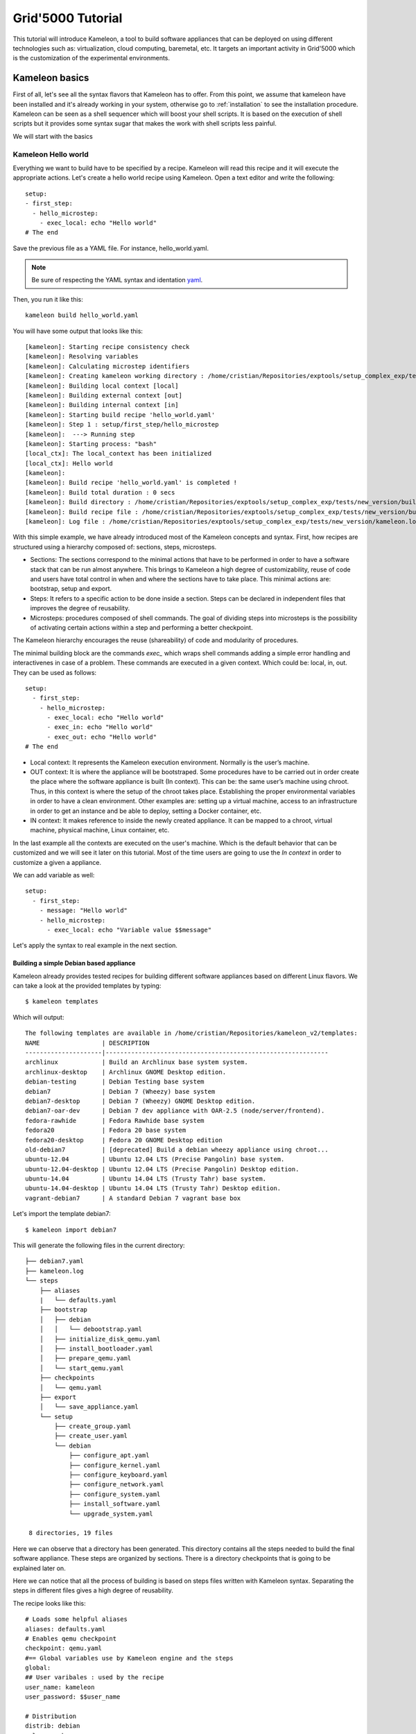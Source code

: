==================
Grid'5000 Tutorial
==================

This tutorial will introduce Kameleon, a tool to build software appliances that can be
deployed on using different technologies such as: virtualization, cloud computing, baremetal, etc.
It targets an important activity in Grid'5000 which is the customization of the experimental environments.

---------------
Kameleon basics
---------------

First of all, let's see all the syntax flavors that Kameleon has to offer.
From this point, we assume that kameleon have been installed and it's already working
in your system, otherwise go to :ref:`installation` to see the installation procedure.
Kameleon can be seen as a shell sequencer which will boost your shell scripts.
It is based on the execution of shell scripts but it provides some syntax sugar that makes
the work with shell scripts less painful.

We will start with the basics

Kameleon Hello world
~~~~~~~~~~~~~~~~~~~~

Everything we want to build have to be specified by a recipe. Kameleon will read this recipe
and it will execute the appropriate actions. Let's create a hello world recipe using Kameleon.
Open a text editor and write the following::

     setup:
     - first_step:
       - hello_microstep:
         - exec_local: echo "Hello world"
     # The end

Save the previous file as a YAML file. For instance, hello_world.yaml.

.. note::
    Be sure of respecting the YAML syntax and identation `yaml`_.

.. _yaml: http://www.yaml.org/


Then, you run it like this::

     kameleon build hello_world.yaml

You will have some output that looks like this::

      [kameleon]: Starting recipe consistency check
      [kameleon]: Resolving variables
      [kameleon]: Calculating microstep identifiers
      [kameleon]: Creating kameleon working directory : /home/cristian/Repositories/exptools/setup_complex_exp/tests/new_version/build/hello_world
      [kameleon]: Building local context [local]
      [kameleon]: Building external context [out]
      [kameleon]: Building internal context [in]
      [kameleon]: Starting build recipe 'hello_world.yaml'
      [kameleon]: Step 1 : setup/first_step/hello_microstep
      [kameleon]:  ---> Running step
      [kameleon]: Starting process: "bash"
      [local_ctx]: The local_context has been initialized
      [local_ctx]: Hello world
      [kameleon]:
      [kameleon]: Build recipe 'hello_world.yaml' is completed !
      [kameleon]: Build total duration : 0 secs
      [kameleon]: Build directory : /home/cristian/Repositories/exptools/setup_complex_exp/tests/new_version/build/hello_world
      [kameleon]: Build recipe file : /home/cristian/Repositories/exptools/setup_complex_exp/tests/new_version/build/hello_world/kameleon_build_recipe.yaml
      [kameleon]: Log file : /home/cristian/Repositories/exptools/setup_complex_exp/tests/new_version/kameleon.log

With this simple example, we have already introduced most of the Kameleon concepts and syntax.
First, how recipes are structured using a hierarchy composed of: sections, steps, microsteps.

* Sections: The sections correspond to the minimal actions that have to be performed in order to have a software
  stack that can be run almost anywhere. This brings to Kameleon a high degree of customizability, reuse of
  code and users have total control in when and where the
  sections have to take place. This minimal actions are: bootstrap, setup and export.

* Steps: It refers to a specific action to be done inside a section.
  Steps can be declared in independent files that improves the degree of reusability.

* Microsteps: procedures composed of shell commands. The goal of dividing steps into microsteps is the
  possibility of activating certain actions within a step and performing a better checkpoint.

The Kameleon hierarchy encourages the reuse (shareability) of code and modularity of procedures.

The minimal building block are the commands *exec_* which wraps shell commands adding
a simple error handling and interactivenes in case of a problem.
These commands are executed in a given context. Which could be: local, in, out.
They can be used as follows::

     setup:
       - first_step:
         - hello_microstep:
           - exec_local: echo "Hello world"
	   - exec_in: echo "Hello world"
	   - exec_out: echo "Hello world"
     # The end


* Local context: It represents the Kameleon execution environment. Normally is the user’s machine.

* OUT context: It is where the appliance will be bootstraped. Some procedures have to be carried out in
  order create the place where the software appliance is built (In context).
  This can be: the same user’s machine using chroot.
  Thus, in this context is where the setup of the chroot takes place.
  Establishing the proper environmental variables in order to have a clean environment.
  Other examples are: setting up a virtual machine, access to an infrastructure in order to get an instance and be able to deploy, setting
  a Docker container, etc.

* IN context: It makes reference to inside the newly
  created appliance. It can be mapped to a chroot,
  virtual machine, physical machine, Linux container, etc.

In the last example all the contexts are executed on the user's machine.
Which is the default behavior that can be customized and we will see it later on this tutorial.
Most of the time users are going to use the *In context* in order to customize a given a appliance.

We can add variable as well::

     setup:
       - first_step:
         - message: "Hello world"
         - hello_microstep:
           - exec_local: echo "Variable value $$message"


Let's apply the syntax to real example in the next section.

Building a simple Debian based appliance
========================================

Kameleon already provides tested recipes for building different software appliances based
on different Linux flavors. We can take a look at the provided templates by typing::

     $ kameleon templates

Which will output::

    The following templates are available in /home/cristian/Repositories/kameleon_v2/templates:
    NAME                 | DESCRIPTION
    ---------------------|-------------------------------------------------------------
    archlinux            | Build an Archlinux base system system.
    archlinux-desktop    | Archlinux GNOME Desktop edition.
    debian-testing       | Debian Testing base system
    debian7              | Debian 7 (Wheezy) base system
    debian7-desktop      | Debian 7 (Wheezy) GNOME Desktop edition.
    debian7-oar-dev      | Debian 7 dev appliance with OAR-2.5 (node/server/frontend).
    fedora-rawhide       | Fedora Rawhide base system
    fedora20             | Fedora 20 base system
    fedora20-desktop     | Fedora 20 GNOME Desktop edition
    old-debian7          | [deprecated] Build a debian wheezy appliance using chroot...
    ubuntu-12.04         | Ubuntu 12.04 LTS (Precise Pangolin) base system.
    ubuntu-12.04-desktop | Ubuntu 12.04 LTS (Precise Pangolin) Desktop edition.
    ubuntu-14.04         | Ubuntu 14.04 LTS (Trusty Tahr) base system.
    ubuntu-14.04-desktop | Ubuntu 14.04 LTS (Trusty Tahr) Desktop edition.
    vagrant-debian7      | A standard Debian 7 vagrant base box


Let's import the template debian7::

    $ kameleon import debian7

This will generate the following files in the current directory::

    ├── debian7.yaml
    ├── kameleon.log
    └── steps
        ├── aliases
        |   └── defaults.yaml
	├── bootstrap
	│   ├── debian
	│   │   └── debootstrap.yaml
	│   ├── initialize_disk_qemu.yaml
	│   ├── install_bootloader.yaml
	│   ├── prepare_qemu.yaml
	│   └── start_qemu.yaml
	├── checkpoints
	│   └── qemu.yaml
	├── export
	│   └── save_appliance.yaml
	└── setup
	    ├── create_group.yaml
	    ├── create_user.yaml
	    └── debian
	        ├── configure_apt.yaml
		├── configure_kernel.yaml
		├── configure_keyboard.yaml
		├── configure_network.yaml
		├── configure_system.yaml
		├── install_software.yaml
		└── upgrade_system.yaml

     8 directories, 19 files

Here we can observe that a directory has been generated.
This directory contains all the steps needed to build the final software appliance.
These steps are organized by sections. There is a directory checkpoints that is going
to be explained later on.

Here we can notice that all the process of building is based on steps files written with Kameleon syntax.
Separating the steps in different files gives a high degree of reusability.

The recipe looks like this::

     # Loads some helpful aliases
     aliases: defaults.yaml
     # Enables qemu checkpoint
     checkpoint: qemu.yaml
     #== Global variables use by Kameleon engine and the steps
     global:
     ## User varibales : used by the recipe
     user_name: kameleon
     user_password: $$user_name

     # Distribution
     distrib: debian
     release: wheezy
     arch: amd64

     ## QEMU options
     qemu_enable_kvm: true
     qemu_cpu: 2
     qemu_memory_size: 512
     qemu_monitor_port: 10023
     qemu_ssh_port: 55423
     qemu_arch: x86_64

     ## Disk options
     nbd_device: /dev/nbd1
     image_disk: $$kameleon_cwd/base_$$kameleon_recipe_name.qcow2
     image_size: 10G
     filesystem_type: ext4

     # rootfs options
     rootfs: $$kameleon_cwd/rootfs
     rootfs_download_path: /var/cache/kameleon/$$distrib/$$release/$$arch/rootfs

     ## System variables. Required by kameleon engine
     # Include specific steps
     include_steps:
       - $$distrib/$$release
       - $$distrib

     # Apt options
     apt_repository: http://ftp.debian.org/debian/
     apt_enable_contrib: true
     apt_enable_nonfree: true
     apt_install_recommends: false

     # Shell session from where we launch exec_out commands. There is often a
     # local bash session, but it can be a remote shell on other machines or on
     # any shell. (eg. bash, chroot, fakechroot, ssh, tmux, lxc...)
     out_context:
       cmd: bash
       workdir: $$kameleon_cwd

     # Shell session that allows us to connect to the building machine in order to
     # configure it and setup additional programs
     ssh_config_file: $$kameleon_cwd/ssh_config
     in_context:
       cmd: LC_ALL=POSIX ssh -F $$ssh_config_file $$kameleon_recipe_name -t /bin/bash
       workdir: /

     #== Bootstrap the new system and create the 'in_context'
     bootstrap:
       - debootstrap:
         - include_pkg: >
           ifupdown locales libui-dialog-perl dialog isc-dhcp-client netbase
           net-tools iproute acpid openssh-server pciutils extlinux
           linux-image-$$arch
         - release: $$release
	 - arch: $$arch
         - repository: $$apt_repository
         - enable_cache: true
       - initialize_disk_qemu
       - prepare_qemu
       - install_bootloader
       - start_qemu

     #== Install and configuration steps
     # WARNING: this part should be independante from the out context (whenever
     # possible...)
     setup:
     # Install
       - configure_apt:
         - repository: $$apt_repository
         - enable_contrib_repo: $$apt_enable_contrib
         - enable_nonfree_repo: $$apt_enable_nonfree
         - install_recommends: $$apt_install_recommends
       - upgrade_system:
         - dist_upgrade: true
       - install_software:
         - packages: >
           debian-keyring ntp zip unzip rsync sudo less vim bash-completion
       - configure_kernel:
         - arch: $$arch
       # Configuration
       - configure_system:
         - locales: POSIX C en_US fr_FR de_DE
         - lang: en_US.UTF-8
         - timezone: UTC
       - configure_keyboard:
         - layout: "us,fr,de"
       - configure_network:
         - hostname: kameleon-$$distrib
       - create_group:
         - name: admin
       - create_user:
         - name: $$user_name
         - groups: sudo admin
         - password: $$user_password

     #== Export the generated appliance in the format of your choice
     export:
       - save_appliance:
         - input: $$image_disk
         - output: $$kameleon_cwd/$$kameleon_recipe_name
         - save_as_qcow2
	 # - save_as_qed
         # - save_as_tgz
         # - save_as_raw
         # - save_as_vmdk
         # - save_as_vdi

The previous recipe build a debian wheezy using qemu.
It looks verbose but normally you as user you wont see it.
You will use it as a template in a way that will be explained later.
The recipe specify all the steps, configurations values that are going to be used
to build the appliance. Kameleon recipes gives many details to you, few things are hidden.
Which is good for reproducibility purposes and when reporting bugs.

If we have all the dependencies required as qemu, qemu-tools and debootstrap we can start to build the appliance
doing the following::

     $ kamelon build debian7.yaml

The process will start and in about few minutes
a directory called builds will be generated in the current directory,
you will have a qemu virtual disk with a base debian wheezy installed in it.
That you can try out by executing::

     $ sudo qemu-system-x86_64 -enable-kvm builds/debian7/debian7.qcow2



Customizing a software appliance
================================

Now, lets customize a given template in order to create a software appliance that have OpenMPI, Taktuk and build tools necessary to compile source code.
Kameleon allows us to extend a given template. We will use this for adding the necessary software. Type the following::

     $ kameleon new debian_customized debian7

This will create the file debian_customized.yaml which contents are::

     ---
     extend: debian7

     global:
     # You can see the base template `debian7.yaml` to know the
     # variables that you can override

     bootstrap:
       - @base

     setup:
       - @base

     export:
       - @base

We try to build this recipe, it will generate the exact same image as before.
But the idea here is to change it in order to install the desired software.
Therefore, we will modify the setup section like this::

     extend: debian7

     global:
     # You can see the base template `debian7.yaml` to know the
     # variables that you can override

     bootstrap:
       - @base

     setup:
       - @base
       - install_software:
         - packages: >
            g++ make taktuk openssh-server openmpi-bin openmpi-common openmpi-dev

     export:
       - @base


For building execute::

     $ kameleon build debian_customized.yaml

Then, you can follow the same steps as before to try it out and verify that the software was installed.
Now, let's make things a little more complicated. We will now to compile and install TAU in our system.
So, for that let's create a step file that look like this::

     - get_tau:
       - exec_in: cd /tmp/
       - exec_in: wget  -q http://www.cs.uoregon.edu/research/tau/tau_releases/tau-2.22.2.tar.gz
       - exec_in: wget -q http://www.cs.uoregon.edu/research/tau/pdt_releases/pdt-3.19.tar.gz

     - pdt_install:
       - exec_in: cd /tmp/
       - exec_in: tar -xzf pdt-3.19.tar.gz
       - exec_in: cd /tmp/pdtoolkit-3.19
       - exec_in: ./configure -prefix=/usr/local/pdt-install
       - exec_in: make clean install

     - tau_install:
       - exec_in: cd /tmp/
       - exec_in: tar -xzf tau-2.22.2.tar.gz
       - exec_in: cd /tmp/tau-2.22.2
       - exec_in: ./configure -prefix=/usr/local/tau-install -pdt=/usr/local/pdt-install/ -mpiinc=/usr/local/openmpi-install/include -mpilib=/usr/local/openmpi-install/lib
       - exec_in: make install


You have to put it under the directory *steps/setup/* and you can call it tau_install and
in order to use it in your recipe, modify it as follows::

     extend: debian7

     global:
     # You can see the base template `debian7.yaml` to know the
     # variables that you can override

     bootstrap:
       - @base

     setup:
       - @base
       - install_software:
         - packages: >
            g++ make taktuk openssh-server openmpi-bin openmpi-common openmpi-dev
       - tau_install
     export:
       - @base


And rebuild the image again, you will see that it wont start from the beginning but
it will take advantage of the checkpoint system and it will start from the last
successfull executed step.

When building there is the following error::


     [kameleon]: Step 46 : setup/tau_install/tau_install
     [kameleon]:  ---> Running step
        [in_ctx]: Unset ParaProf's cubeclasspath...
	[in_ctx]: Unset Perfdmf cubeclasspath...
	[in_ctx]: Error: Cannot access MPI include directory /usr/local/openmpi-install/include
     [kameleon]: Error occured when executing the following command :
     [kameleon]:
     [kameleon]: > exec_in: ./configure -prefix=/usr/local/tau-install -pdt=/usr/local/pdt-install/ -mpiinc=/usr/local/openmpi-install/include -mpilib=/usr/local/openmpi-install/lib
     [kameleon]: Press [r] to retry
     [kameleon]: Press [c] to continue with execution
     [kameleon]: Press [a] to abort execution
     [kameleon]: Press [l] to switch to local_context shell
     [kameleon]: Press [o] to switch to out_context shell
     [kameleon]: Press [i] to switch to in_context shell
     [kameleon]: answer ? [c/a/r/l/o/i]:

We can observe that the problem is related with the configure script that cannot access the MPI path.
It can be debugged by using the interactive shell provided by Kameleon.
The interactive shell allows us to log into a given context.
For this case we see that the error happened in the in context, so let's type i in order to enter to this context::

  [kameleon]: User choice : [i] launch in_context
     [in_ctx]: Starting interactive shell
  [kameleon]: Starting process: "LC_ALL=POSIX ssh -F /tmp/kameleon/debian_customized/ssh_config debian_customized -t /bin/bash"
  (in_context) root@cristiancomputer: / #

The commands executed by Kameleon remain in the bash history.
Therefore, I can be rexecuted manually.
For this case, we only need to change the path for the OpenMPI libraries.
As we have installed it using the packages they are avaiable under the directories:
*/usr/include/openmpi/*, */usr/lib/openmpi/* respectively.
If we try with the following parameters::

    # ./configure -prefix=/usr/local/tau-install -pdt=/usr/local/pdt-install/ -mpiinc=/usr/include/openmpi/ -mpilib=/usr/lib/openmpi/

It will finish without any problem. We have found the bug, therefore we can just logout by typing *exit* and
then *abort* for stopping the execution and update the step file with the previous line.
If you carry out the building again you will see that now everything goes smoothly.
Again Kameleon will use the checkpoint system to avoid starting from scratch.


Creating a Grid'5000 environment.
=================================

Now, let's use the extend and export functionalities for creating a Grid'5000 environment.
With this step we will see how code can be re-used with Kameleon.
Therefore, we can extend the recipe created before::

     ---
     extend: debian_customized

     global:
         # You can see the base template `debian7.yaml` to know the
         # variables that you can override

     bootstrap:
       - @base

     setup:
       - @base

     export:
       - save_appliance:
         - input: $$image_disk
         - output: $$kameleon_cwd/$$kameleon_recipe_name
         - save_as_tgz

       - g5k_custom:
         - kadeploy_file:
           - write_local:
             - $$kameleon_cwd/$$kameleon_recipe_name.yaml
             - |
               #
               # Kameleon generated based on kadeploy description file
               #
               ---
               name: $$kameleon_recipe_name

               version: 1

               os: linux

               image:
                 file: $$kameleon_recipe_name.tar.gz
                 kind: tar
                 compression: gzip

               postinstalls:
                 - archive: server:///grid5000/postinstalls/debian-x64-base-2.5-post.tgz
                   compression: gzip
                   script: traitement.ash /rambin

               boot:
                 kernel: /vmlinuz
                 initrd: /initrd.img

               filesystem: $$filesystem_type
